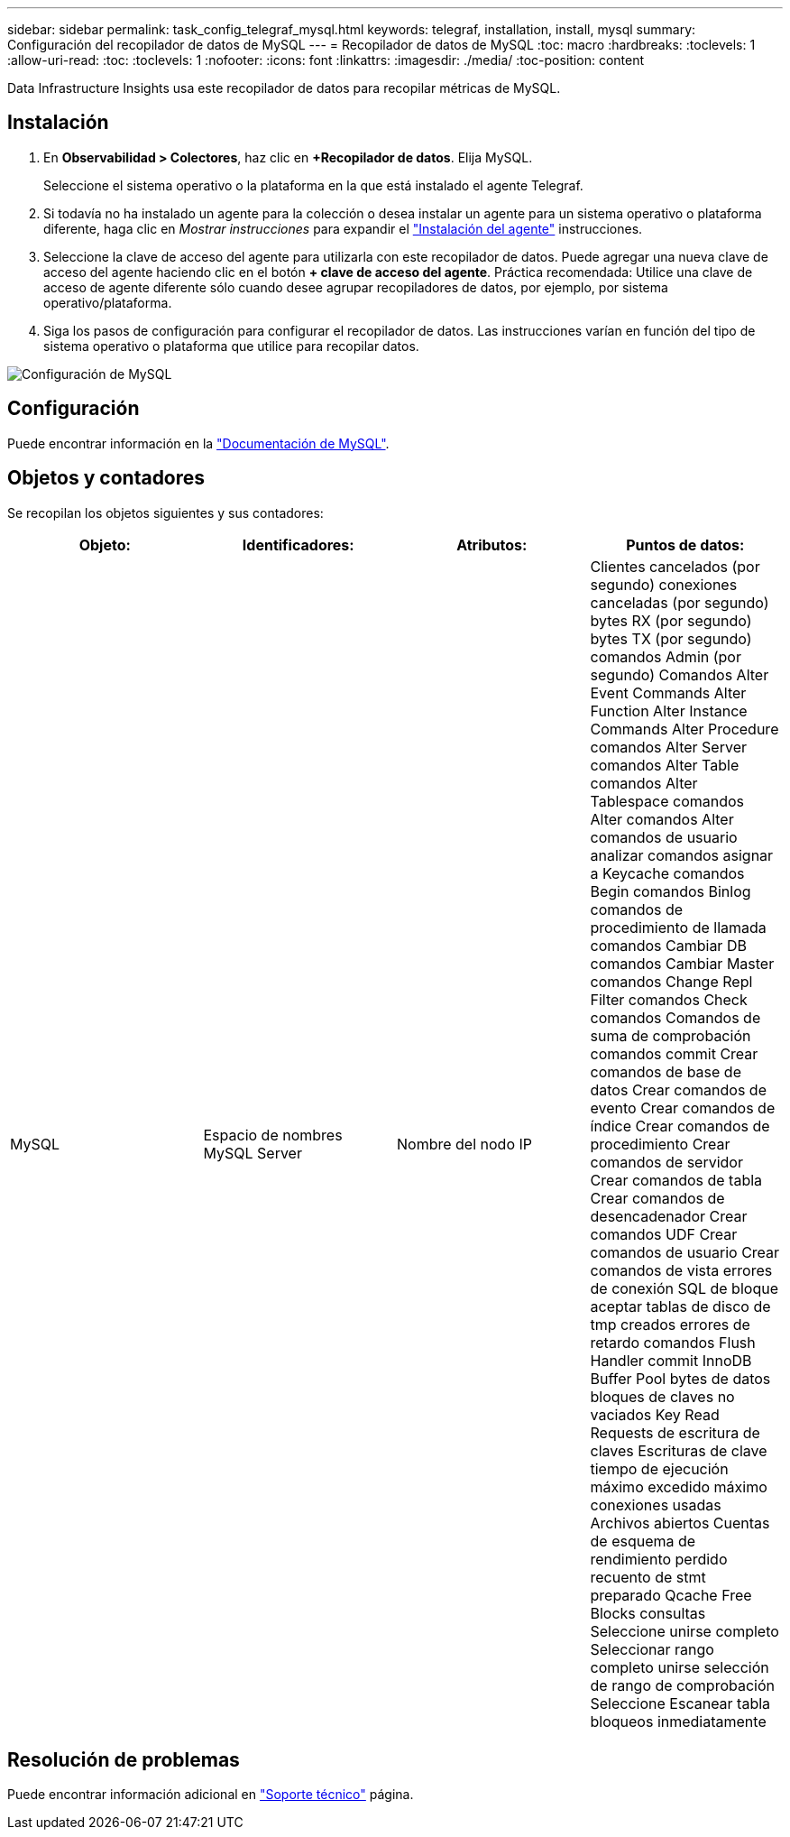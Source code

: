 ---
sidebar: sidebar 
permalink: task_config_telegraf_mysql.html 
keywords: telegraf, installation, install, mysql 
summary: Configuración del recopilador de datos de MySQL 
---
= Recopilador de datos de MySQL
:toc: macro
:hardbreaks:
:toclevels: 1
:allow-uri-read: 
:toc: 
:toclevels: 1
:nofooter: 
:icons: font
:linkattrs: 
:imagesdir: ./media/
:toc-position: content


[role="lead"]
Data Infrastructure Insights usa este recopilador de datos para recopilar métricas de MySQL.



== Instalación

. En *Observabilidad > Colectores*, haz clic en *+Recopilador de datos*. Elija MySQL.
+
Seleccione el sistema operativo o la plataforma en la que está instalado el agente Telegraf.

. Si todavía no ha instalado un agente para la colección o desea instalar un agente para un sistema operativo o plataforma diferente, haga clic en _Mostrar instrucciones_ para expandir el link:task_config_telegraf_agent.html["Instalación del agente"] instrucciones.
. Seleccione la clave de acceso del agente para utilizarla con este recopilador de datos. Puede agregar una nueva clave de acceso del agente haciendo clic en el botón *+ clave de acceso del agente*. Práctica recomendada: Utilice una clave de acceso de agente diferente sólo cuando desee agrupar recopiladores de datos, por ejemplo, por sistema operativo/plataforma.
. Siga los pasos de configuración para configurar el recopilador de datos. Las instrucciones varían en función del tipo de sistema operativo o plataforma que utilice para recopilar datos.


image:MySQLDCConfigWindows.png["Configuración de MySQL"]



== Configuración

Puede encontrar información en la link:https://dev.mysql.com/doc/["Documentación de MySQL"].



== Objetos y contadores

Se recopilan los objetos siguientes y sus contadores:

[cols="<.<,<.<,<.<,<.<"]
|===
| Objeto: | Identificadores: | Atributos: | Puntos de datos: 


| MySQL | Espacio de nombres MySQL Server | Nombre del nodo IP | Clientes cancelados (por segundo) conexiones canceladas (por segundo) bytes RX (por segundo) bytes TX (por segundo) comandos Admin (por segundo) Comandos Alter Event Commands Alter Function Alter Instance Commands Alter Procedure comandos Alter Server comandos Alter Table comandos Alter Tablespace comandos Alter comandos Alter comandos de usuario analizar comandos asignar a Keycache comandos Begin comandos Binlog comandos de procedimiento de llamada comandos Cambiar DB comandos Cambiar Master comandos Change Repl Filter comandos Check comandos Comandos de suma de comprobación comandos commit Crear comandos de base de datos Crear comandos de evento Crear comandos de índice Crear comandos de procedimiento Crear comandos de servidor Crear comandos de tabla Crear comandos de desencadenador Crear comandos UDF Crear comandos de usuario Crear comandos de vista errores de conexión SQL de bloque aceptar tablas de disco de tmp creados errores de retardo comandos Flush Handler commit InnoDB Buffer Pool bytes de datos bloques de claves no vaciados Key Read Requests de escritura de claves Escrituras de clave tiempo de ejecución máximo excedido máximo conexiones usadas Archivos abiertos Cuentas de esquema de rendimiento perdido recuento de stmt preparado Qcache Free Blocks consultas Seleccione unirse completo Seleccionar rango completo unirse selección de rango de comprobación Seleccione Escanear tabla bloqueos inmediatamente 
|===


== Resolución de problemas

Puede encontrar información adicional en link:concept_requesting_support.html["Soporte técnico"] página.
